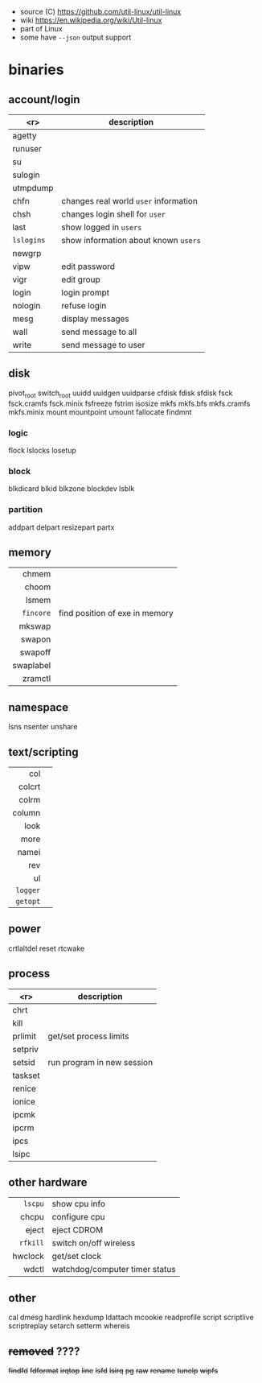 - source (C) https://github.com/util-linux/util-linux
- wiki https://en.wikipedia.org/wiki/Util-linux
- part of Linux
- some have ~--json~ output support
* binaries
** account/login
|------------+---------------------------------------|
|        <r> | description                           |
|------------+---------------------------------------|
|     agetty |                                       |
|    runuser |                                       |
|         su |                                       |
|    sulogin |                                       |
|   utmpdump |                                       |
|------------+---------------------------------------|
|       chfn | changes real world ~user~ information |
|       chsh | changes login shell for ~user~        |
|       last | show logged in ~users~                |
| =lslogins= | show information about known ~users~  |
|     newgrp |                                       |
|       vipw | edit password                         |
|       vigr | edit group                            |
|------------+---------------------------------------|
|      login | login prompt                          |
|    nologin | refuse login                          |
|------------+---------------------------------------|
|       mesg | display messages                      |
|       wall | send message to all                   |
|      write | send message to user                  |
|------------+---------------------------------------|
** disk
pivot_root
switch_root
uuidd
uuidgen
uuidparse
cfdisk
fdisk
sfdisk
fsck
fsck.cramfs
fsck.minix
fsfreeze
fstrim
isosize
mkfs
mkfs.bfs
mkfs.cramfs
mkfs.minix
mount
mountpoint
umount
fallocate
findmnt
*** logic
flock
lslocks
losetup
*** block
blkdicard
blkid
blkzone
blockdev
lsblk
*** partition
addpart
delpart
resizepart
partx
** memory
|-----------+--------------------------------|
|       <r> |                                |
|-----------+--------------------------------|
|     chmem |                                |
|     choom |                                |
|     lsmem |                                |
| =fincore= | find position of exe in memory |
|-----------+--------------------------------|
|    mkswap |                                |
|    swapon |                                |
|   swapoff |                                |
| swaplabel |                                |
|   zramctl |                                |
|-----------+--------------------------------|
** namespace
lsns
nsenter
unshare
** text/scripting
|----------+---|
|      <r> |   |
|      col |   |
|   colcrt |   |
|    colrm |   |
|   column |   |
|     look |   |
|     more |   |
|    namei |   |
|      rev |   |
|       ul |   |
| =logger= |   |
| =getopt= |   |
|----------+---|
** power
crtlaltdel
reset
rtcwake
** process
|---------+----------------------------|
|     <r> | description                |
|---------+----------------------------|
|    chrt |                            |
|    kill |                            |
| prlimit | get/set process limits     |
| setpriv |                            |
|  setsid | run program in new session |
| taskset |                            |
|---------+----------------------------|
|  renice |                            |
|  ionice |                            |
|---------+----------------------------|
|   ipcmk |                            |
|   ipcrm |                            |
|    ipcs |                            |
|   lsipc |                            |
|---------+----------------------------|
** other hardware
|----------+--------------------------------|
|      <r> |                                |
|  =lscpu= | show cpu info                  |
|    chcpu | configure cpu                  |
|    eject | eject CDROM                    |
| =rfkill= | switch on/off wireless         |
|  hwclock | get/set clock                  |
|    wdctl | watchdog/computer timer status |
|----------+--------------------------------|
** other
cal
dmesg
hardlink
hexdump
ldattach
mcookie
readprofile
script
scriptlive
scriptreplay
setarch
setterm
whereis
** +removed+ ????
+findfd+
+fdformat+
+irqtop+
+line+
+lsfd+
+lsirq+
+pg+
+raw+
+rename+
+tunelp+
+wipfs+
